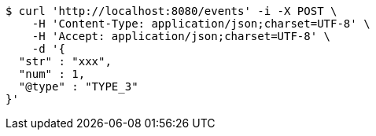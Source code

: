 [source,bash]
----
$ curl 'http://localhost:8080/events' -i -X POST \
    -H 'Content-Type: application/json;charset=UTF-8' \
    -H 'Accept: application/json;charset=UTF-8' \
    -d '{
  "str" : "xxx",
  "num" : 1,
  "@type" : "TYPE_3"
}'
----